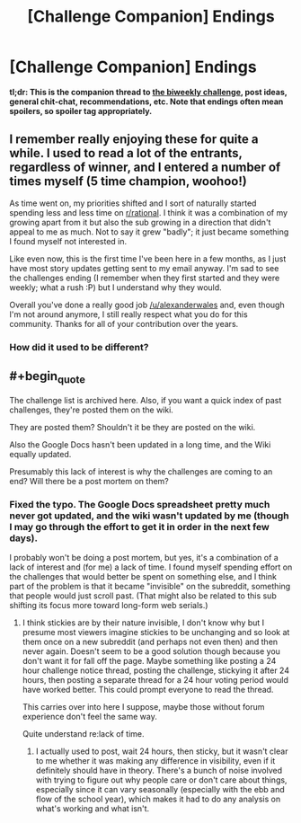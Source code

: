 #+TITLE: [Challenge Companion] Endings

* [Challenge Companion] Endings
:PROPERTIES:
:Author: alexanderwales
:Score: 9
:DateUnix: 1547689946.0
:END:
*tl;dr: This is the companion thread to [[https://www.reddit.com/r/rational/comments/agsoca/final_biweekly_challenge_endings/][the biweekly challenge]], post ideas, general chit-chat, recommendations, etc. Note that endings often mean spoilers, so spoiler tag appropriately.*


** I remember really enjoying these for quite a while. I used to read a lot of the entrants, regardless of winner, and I entered a number of times myself (5 time champion, woohoo!)

As time went on, my priorities shifted and I sort of naturally started spending less and less time on [[/r/rational][r/rational]]. I think it was a combination of my growing apart from it but also the sub growing in a direction that didn't appeal to me as much. Not to say it grew "badly"; it just became something I found myself not interested in.

Like even now, this is the first time I've been here in a few months, as I just have most story updates getting sent to my email anyway. I'm sad to see the challenges ending (I remember when they first started and they were weekly; what a rush :P) but I understand why they would.

Overall you've done a really good job [[/u/alexanderwales]] and, even though I'm not around anymore, I still really respect what you do for this community. Thanks for all of your contribution over the years.
:PROPERTIES:
:Author: Kishoto
:Score: 4
:DateUnix: 1547993817.0
:END:

*** How did it used to be different?
:PROPERTIES:
:Author: causalchain
:Score: 1
:DateUnix: 1548041812.0
:END:


** #+begin_quote
  The challenge list is archived here. Also, if you want a quick index of past challenges, they're posted them on the wiki.
#+end_quote

They are posted them? Shouldn't it be they are posted on the wiki.

Also the Google Docs hasn't been updated in a long time, and the Wiki equally updated.

Presumably this lack of interest is why the challenges are coming to an end? Will there be a post mortem on them?
:PROPERTIES:
:Author: RMcD94
:Score: 2
:DateUnix: 1547734994.0
:END:

*** Fixed the typo. The Google Docs spreadsheet pretty much never got updated, and the wiki wasn't updated by me (though I may go through the effort to get it in order in the next few days).

I probably won't be doing a post mortem, but yes, it's a combination of a lack of interest and (for me) a lack of time. I found myself spending effort on the challenges that would better be spent on something else, and I think part of the problem is that it became "invisible" on the subreddit, something that people would just scroll past. (That might also be related to this sub shifting its focus more toward long-form web serials.)
:PROPERTIES:
:Author: alexanderwales
:Score: 3
:DateUnix: 1547737189.0
:END:

**** I think stickies are by their nature invisible, I don't know why but I presume most viewers imagine stickies to be unchanging and so look at them once on a new subreddit (and perhaps not even then) and then never again. Doesn't seem to be a good solution though because you don't want it for fall off the page. Maybe something like posting a 24 hour challenge notice thread, posting the challenge, stickying it after 24 hours, then posting a separate thread for a 24 hour voting period would have worked better. This could prompt everyone to read the thread.

This carries over into here I suppose, maybe those without forum experience don't feel the same way.

Quite understand re:lack of time.
:PROPERTIES:
:Author: RMcD94
:Score: 3
:DateUnix: 1547767225.0
:END:

***** I actually used to post, wait 24 hours, then sticky, but it wasn't clear to me whether it was making any difference in visibility, even if it definitely should have in theory. There's a bunch of noise involved with trying to figure out why people care or don't care about things, especially since it can vary seasonally (especially with the ebb and flow of the school year), which makes it had to do any analysis on what's working and what isn't.
:PROPERTIES:
:Author: alexanderwales
:Score: 2
:DateUnix: 1547844780.0
:END:
